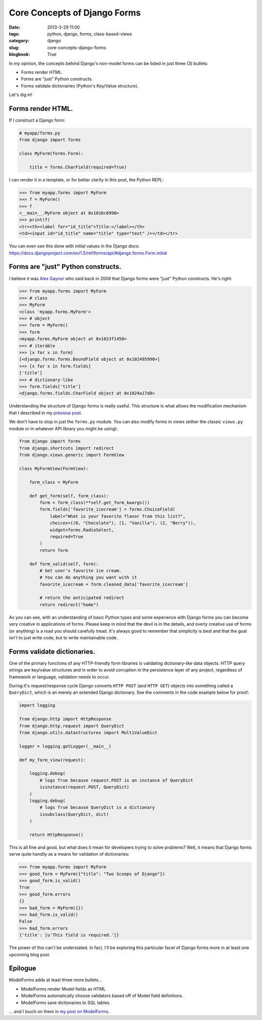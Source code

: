 =================================
Core Concepts of Django Forms
=================================

:date: 2013-3-29 11:00
:tags: python, django, forms, class-based-views
:category: django
:slug: core-concepts-django-forms
:blogbook: True

In my opinion, the concepts behind Django's non-model forms can be listed in just three (3) bullets:

* Forms render HTML.
* Forms are "just" Python constructs.
* Forms validate dictionaries (Python's Key/Value structure).

Let's dig in!

Forms render HTML.
==================

If I construct a Django form:

.. code-block:: python

    # myapp/forms.py
    from django import forms
    
    class MyForm(forms.Form):

        title = forms.CharField(required=True)
        
I can render it in a template, or for better clarity in this post, the Python REPL:

.. code-block:: python

    >>> from myapp.forms import MyForm
    >>> f = MyForm()
    >>> f
    <__main__.MyForm object at 0x1016c6990>
    >>> print(f)
    <tr><th><label for="id_title">Title:</label></th>
    <td><input id="id_title" name="title" type="text" /></td></tr>
    
You can even see this done with initial values in the Django docs: https://docs.djangoproject.com/en/1.5/ref/forms/api/#django.forms.Form.initial

Forms are "just" Python constructs.
===================================

I believe it was Alex_ Gaynor_ who said back in 2008 that Django forms were "just" Python constructs. He's right:

.. code-block:: python

    >>> from myapp.forms import MyForm
    >>> # class
    >>> MyForm
    <class 'myapp.forms.MyForm'>
    >>> # object
    >>> form = MyForm()
    >>> form
    <myapp.forms.MyForm object at 0x1023f1450>
    >>> # iterable
    >>> [x for x in form]
    [<django.forms.forms.BoundField object at 0x102495990>]
    >>> [x for x in form.fields]
    ['title']
    >>> # dictionary-like
    >>> form.fields['title']
    <django.forms.fields.CharField object at 0x1024a17d0>

.. _Alex: https://twitter.com/alex_gaynor
.. _Gaynor: http://alexgaynor.net/

Understanding the structure of Django forms is really useful. This structure is what allows the modification mechanism that I described in my `previous post`_.

We don't have to stop in just the ``forms.py`` module. You can also modify forms in views (either the classic ``views.py`` module or in whatever API library you might be using):

.. code-block:: python

    from django import forms
    from django.shortcuts import redirect
    from django.views.generic import FormView

    class MyFormView(FormView):
    
        form_class = MyForm
        
        def get_form(self, form_class):
            form = form_class(**self.get_form_kwargs())
            form.fields['favorite_icecream'] = forms.ChoiceField(
                label="What is your favorite flavor from this list?",
                choices=((0, "Chocolate"), (1, "Vanilla"), (2, "Berry")),
                widget=forms.RadioSelect,
                required=True
            )
            return form
        
        def form_valid(self, form):
            # Get user's favorite ice cream.
            # You can do anything you want with it
            favorite_icecream = form.cleaned_data['favorite_icecream']

            # return the anticipated redirect
            return redirect("home")

As you can see, with an understanding of basic Python types and some experience with Django forms you can become very creative in applications of forms. Please keep in mind that the devil is in the details, and overly creative use of forms (or anything) is a road you should carefully tread. It's always good to remember that simplicity is best and that the goal isn't to just write code, but to write maintainable code.

.. _`previous post`: https://pydanny.com/overloading-form-fields.html

Forms validate dictionaries.
============================

One of the primary functions of any HTTP-friendly form libraries is validating dictionary-like data objects. HTTP query strings are key/value structures and in order to avoid corruption in the persistence layer of any project, regardless of framework or language, validation needs to occur.

During it's request/response cycle Django converts ``HTTP POST`` (and ``HTTP GET``) objects into something called a ``QueryDict``, which is an merely an extended Django dictionary. See the comments in the code example below for proof:

.. code-block:: python

    import logging

    from django.http import HttpResponse
    from django.http.request import QueryDict
    from django.utils.datastructures import MultiValueDict

    logger = logging.getLogger(__main__)

    def my_form_view(request):

        logging.debug(
            # logs True because request.POST is an instance of QueryDict
            isinstance(request.POST, QueryDict)
        )
        logging.debug(
            # logs True because QueryDict is a dictionary
            issubclass(QueryDict, dict)
        )      

        return HttpResponse()

This is all fine and good, but what does it mean for developers trying to solve problems? Well, it means that Django forms serve quite handily as a means for validation of dictionaries:

.. code-block:: python

    >>> from myapp.forms import MyForm
    >>> good_form = MyForm({"title": "Two Scoops of Django"})
    >>> good_form.is_valid()
    True
    >>> good_form.errors
    {}
    >>> bad_form = MyForm({})
    >>> bad_form.is_valid()
    False
    >>> bad_form.errors
    {'title': [u'This field is required.']}

The power of this can't be understated. In fact, I'll be exploring this particular facet of Django forms more in at least one upcoming blog post.

Epilogue
=========

ModelForms adds at least three more bullets...

* ModelForms render Model fields as HTML
* ModelForms automatically choose validators based off of Model field definitions.
* ModelForms save dictionaries to SQL tables.

... and I touch on them in `my post on ModelForms`_.

.. _`my post on ModelForms`: https://pydanny.com/core-concepts-django-modelforms.html

